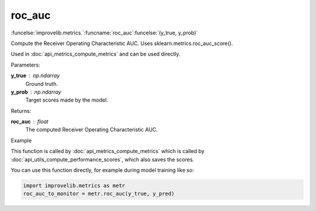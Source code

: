 roc_auc
-----------------------------------------

:funcelse:`improvelib.metrics.`:funcname:`roc_auc`:funcelse:`(y_true, y_prob)`

Compute the Receiver Operating Characteristic AUC. Uses sklearn.metrics.roc_auc_score().

Used in :doc:`api_metrics_compute_metrics` and can be used directly.

.. container:: utilhead:
  
  Parameters:

**y_true** : np.ndarray
  Ground truth.

**y_prob** : np.ndarray
  Target scores made by the model.

.. container:: utilhead:
  
  Returns:

**roc_auc** : float
  The computed Receiver Operating Characteristic AUC.

.. container:: utilhead:
  
  Example

This function is called by :doc:`api_metrics_compute_metrics` which is called by :doc:`api_utils_compute_performance_scores`, which also saves the scores.

You can use this function directly, for example during model training like so:

.. code-block::
  
  import improvelib.metrics as metr
  roc_auc_to_monitor = metr.roc_auc(y_true, y_pred)



